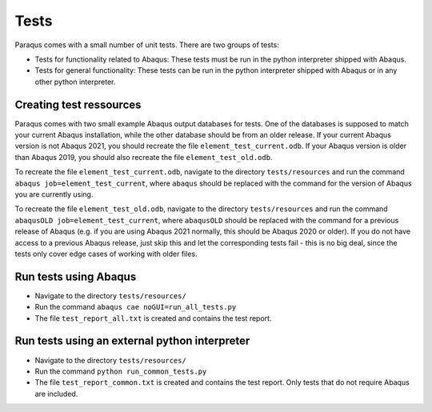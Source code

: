 Tests
=====

Paraqus comes with a small number of unit tests. There are two groups of tests:

- Tests for functionality related to Abaqus: These tests must be run in the python interpreter shipped with Abaqus.
- Tests for general functionality: These tests can be run in the python interpreter shipped with Abaqus or in any other python interpreter.

Creating test ressources
------------------------

Paraqus comes with two small example Abaqus output databases for tests. One of the databases is supposed to match your current Abaqus installation, while the other database should be from an older release. If your current Abaqus version is not Abaqus 2021, you should recreate the file ``element_test_current.odb``. If your Abaqus version is older than Abaqus 2019, you should also recreate the file ``element_test_old.odb``.

To recreate the file ``element_test_current.odb``, navigate to the directory ``tests/resources`` and run the command ``abaqus job=element_test_current``, where ``abaqus`` should be replaced with the command for the version of Abaqus you are currently using. 

To recreate the file ``element_test_old.odb``, navigate to the directory ``tests/resources`` and run the command ``abaqusOLD job=element_test_current``, where ``abaqusOLD`` should be replaced with the command for a previous release of Abaqus (e.g. if you are using Abaqus 2021 normally, this should be Abaqus 2020 or older). If you do not have access to a previous Abaqus release, just skip this and let the corresponding tests fail - this is no big deal, since the tests only cover edge cases of working with older files.


Run tests using Abaqus
----------------------

- Navigate to the directory ``tests/resources/``
- Run the command ``abaqus cae noGUI=run_all_tests.py``
- The file ``test_report_all.txt`` is created and contains the test report.


Run tests using an external python interpreter
----------------------------------------------

- Navigate to the directory ``tests/resources/``
- Run the command ``python run_common_tests.py``
- The file ``test_report_common.txt`` is created and contains the test report. Only tests that do not require Abaqus are included.

